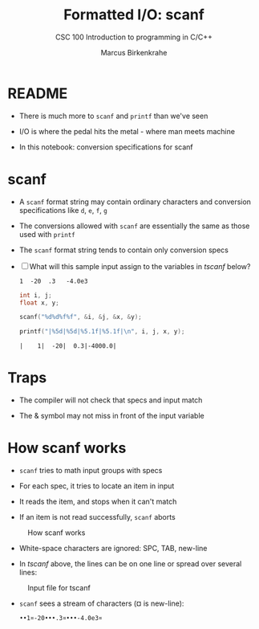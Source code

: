 #+TITLE:Formatted I/O: scanf
#+AUTHOR:Marcus Birkenkrahe
#+Source: KN King C Programming
#+SUBTITLE:CSC 100 Introduction to programming in C/C++
#+STARTUP:overview hideblocks
#+OPTIONS: toc:nil num:nil ^:nil
#+PROPERTY: header-args:C :main yes :includes <stdio.h>
#+PROPERTY: header-args:C :exports both :comments both
* README

  * There is much more to ~scanf~ and ~printf~ than we've seen

  * I/O is where the pedal hits the metal - where man meets machine

  * In this notebook: conversion specifications for scanf

* scanf

  * A ~scanf~ format string may contain ordinary characters and
    conversion specifications like ~d~, ~e~, ~f~, ~g~

  * The conversions allowed with ~scanf~ are essentially the same as
    those used with ~printf~

  * The ~scanf~ format string tends to contain only conversion specs

  * [ ] What will this sample input assign to the variables in [[tscanf]]
    below?

    #+begin_example
      1  -20  .3   -4.0e3
    #+end_example
    
    #+name: tscanf
    #+begin_src C :cmdline < io_scanf_input :results output
      int i, j;
      float x, y;

      scanf("%d%d%f%f", &i, &j, &x, &y);

      printf("|%5d|%5d|%5.1f|%5.1f|\n", i, j, x, y);
     #+end_src

     #+RESULTS: tscanf
     : |    1|  -20|  0.3|-4000.0|

* Traps

  * The compiler will not check that specs and input match

  * The & symbol may not miss in front of the input variable

* How scanf works

  * ~scanf~ tries to math input groups with specs

  * For each spec, it tries to locate an item in input

  * It reads the item, and stops when it can't match

  * If an item is not read successfully, ~scanf~ aborts

  #+caption: How scanf works
  #+attr_html: :width 400px
  [[./img/scanf.png]]

  * White-space characters are ignored: SPC, TAB, new-line

  * In [[tscanf]] above, the lines can be on one line or spread over
    several lines:

  #+caption: Input file for tscanf
  #+attr_html: :width 300px
  [[./img/input.png]]

  * ~scanf~ sees a stream of characters (¤ is new-line):

    #+begin_example
    ••1¤-20•••.3¤•••-4.0e3¤
    #+end_example
    
    

    

